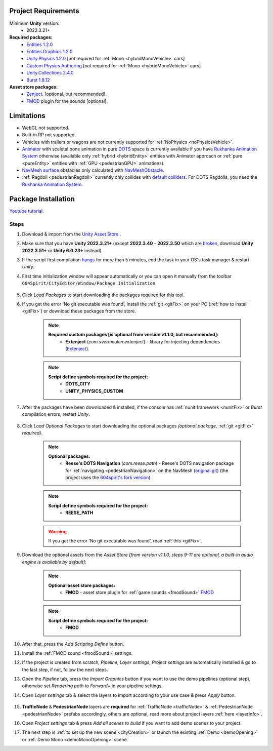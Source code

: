 .. _packageInstallation:

Project Requirements
============

Minimum **Unity** version:
	* 2022.3.21+

**Required packages:**
	* `Entities 1.2.0 <https://docs.unity3d.com/Packages/com.unity.entities@1.2/manual/index.html>`_
	* `Entities.Graphics 1.2.0 <https://docs.unity3d.com/Packages/com.unity.entities.graphics@1.2/manual/index.html>`_
	* `Unity.Physics 1.2.0 <https://docs.unity3d.com/Packages/com.unity.physics@1.2/manual/index.html>`_ [not required for :ref:`Mono <hybridMonoVehicle>` cars]
	* `Custom Physics Authoring <https://docs.unity3d.com/Packages/com.unity.physics@1.2/manual/custom-samples-physics-components.html>`_ [not required for :ref:`Mono <hybridMonoVehicle>` cars]
	* `Unity.Collections 2.4.0 <https://docs.unity3d.com/Packages/com.unity.collections@2.4/manual/index.html>`_
	* `Burst 1.8.12 <https://docs.unity3d.com/Packages/com.unity.burst@1.8/manual/index.html>`_ 

**Asset store packages:**
	* `Zenject. <https://assetstore.unity.com/packages/tools/utilities/extenject-dependency-injection-ioc-157735>`_ [optional, but recommended].
	* `FMOD <https://assetstore.unity.com/packages/tools/audio/fmod-for-unity-161631>`_ plugin for the sounds [optional].

Limitations
============

* WebGL not supported.
* Built-in RP not supported.
* Vehicles with trailers or wagons are not currently supported for :ref:`NoPhysics <noPhysicsVehicle>`.
* `Animator <https://docs.unity3d.com/Manual/class-Animator.html>`_ with sceletal bone animation in pure `DOTS <https://unity.com/dots>`_ space is currently available if you have `Rukhanka Animation System <https://assetstore.unity.com/packages/tools/animation/rukhanka-ecs-animation-system-241472>`_ otherwise (available only :ref:`hybrid <hybridEntity>` entities with Animator approach or :ref:`pure <pureEntity>` entities with :ref:`GPU <pedestrianGPU>` animations).
* `NavMesh surface <https://docs.unity3d.com/Packages/com.unity.ai.navigation@1.0/manual/NavMeshSurface.html>`_ obstacles only calculated with `NavMeshObstacle <https://docs.unity3d.com/2020.1/Documentation/Manual/class-NavMeshObstacle.html>`_.
* :ref:`Ragdoll <pedestrianRagdoll>` currently only collides with `default colliders <https://docs.unity3d.com/ScriptReference/Collider.html>`_. For DOTS Ragdolls, you need the `Rukhanka Animation System <https://assetstore.unity.com/packages/tools/animation/rukhanka-ecs-animation-system-241472>`_.

Package Installation
============

`Youtube tutorial. <https://youtu.be/q5S5cErl32g>`_

Steps
------------

#. Download & import from the `Unity Asset Store <https://u3d.as/2PCK>`_ .
#. Make sure that you have **Unity 2022.3.21+** (except **2022.3.40** - **2022.3.50** which are `broken <https://discussions.unity.com/t/missing-prefab-references-when-baking-a-subscene/1502057>`_, download **Unity 2022.3.51+** or **Unity 6.0.23+** instead).
#. If the script first compilation `hangs <https://forum.unity.com/threads/unity-hangs-on-open-during-script-compilation.1410000>`_ for more than 5 minutes, end the task in your OS's task manager & restart `Unity`.

#. First time initialization window will appear automatically or you can open it manually from the toolbar ``604Spirit/CityEditor/Window/Package Initialization``.

	.. image:: /images/gettingstarted/InitilizationWindow.png
		:scale: 50%

#. Click `Load Packages` to start downloading the packages required for this tool.
#. If you get the error 'No git executable was found', install the :ref:`git <gitFix>` on your PC (:ref:`how to install <gitFix>`) or download these packages from the store.

	.. note::
		**Required custom packages [is optional from version v1.1.0, but recommended]:**
			* **Extenject** (`com.svermeulen.extenject`) - library for injecting dependencies (`Extenject <https://assetstore.unity.com/packages/tools/utilities/extenject-dependency-injection-ioc-157735>`_).

	.. note::
		**Script define symbols required for the project:**
			* **DOTS_CITY**
			* **UNITY_PHYSICS_CUSTOM**
			
#. After the packages have been downloaded & installed, if the console has :ref:`nunit.framework <nunitFix>` or `Burst` compilation errors, restart `Unity`.
			
	.. _packageInstallationOptional:
	
#. Click `Load Optional Packages` to start downloading the optional packages *(optional package,* :ref:`git <gitFix>` *required)*.

	.. note::
		**Optional packages:**
			* **Reese's DOTS Navigation** (`com.reese.path`) - Reese's DOTS navigation package for :ref:`navigating <pedestrianNavigation>` on the NavMesh (`original git <https://github.com/reeseschultz/ReeseUnityDemos>`_) (the project uses the `604spirit's fork version <https://github.com/tawi1/ReeseUnityDemos>`_).
		
	.. note::
		**Script define symbols required for the project:**
			* **REESE_PATH**	
		
	.. warning::
		If you get the error 'No git executable was found', read :ref:`this <gitFix>`.
			
#. Download the optional assets from the `Asset Store` `[from version v1.1.0, steps 9-11 are optional, a built-in audio engine is available by default]`:

	.. note::
		**Optional asset store packages:**
			* **FMOD** - asset store plugin for :ref:`game sounds <fmodSound>` `FMOD <https://assetstore.unity.com/packages/tools/audio/fmod-for-unity-161631>`_
		
	.. note::
		**Script define symbols required for the project:**
			* **FMOD**
			
#. After that, press the `Add Scripting Define` button.
#. Install the :ref:`FMOD sound <fmodSound>` settings.
#. If the project is created from scratch, `Pipeline`, `Layer settings`, `Project settings` are automatically installed & go to the last step, if not, follow the next steps.
#. Open the `Pipeline` tab, press the `Import Graphics` button if you want to use the demo pipelines (optional step), otherwise set `Rendering path` to `Forward+` in your pipeline settings.
#. Open `Layer settings` tab & select the layers to import according to your use case & press `Apply` button.
	
	.. image:: /images/gettingstarted/LayerSettings.png
		:scale: 70%
	
#. **TrafficNode** & **PedestrianNode** layers are **required** for :ref:`TrafficNode <trafficNode>` & :ref:`PedestrianNode <pedestrianNode>` prefabs accordingly, others are optional, read more about project layers :ref:`here <layerInfo>`.
#. Open `Project settings` tab & press `Add all scenes to build` if you want to add demo scenes to your project.
#. The next step is :ref:`to set up the new scene <cityCreation>` or launch the existing :ref:`Demo <demoOpening>` or :ref:`Demo Mono <demoMonoOpening>` scene.